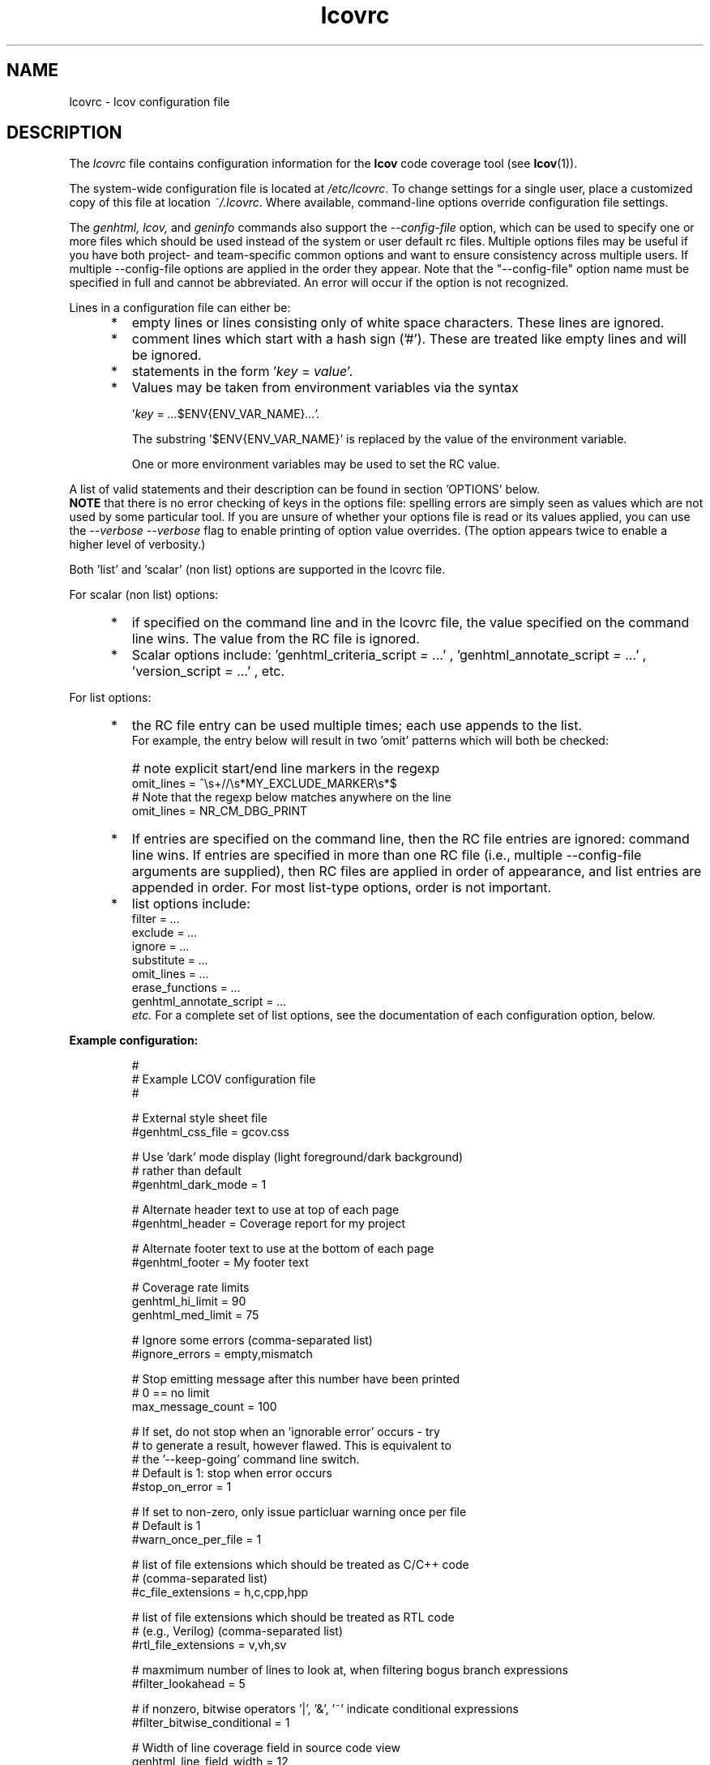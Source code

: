 .TH lcovrc 5 "LCOV 2.0" 2023\-05\-17 "User Manuals"

.SH NAME
lcovrc \- lcov configuration file

.SH DESCRIPTION
The
.I lcovrc
file contains configuration information for the
.B lcov
code coverage tool (see
.BR lcov (1)).
.br

The system\-wide configuration file is located at
.IR /etc/lcovrc .
To change settings for a single user, place a customized copy of this file at
location
.IR ~/.lcovrc .
Where available, command\-line options override configuration file settings.

The
.I genhtml, lcov,
and
.I geninfo
commands also support the
.I \-\-config\-file
option, which can be used to specify one or more files which should be used instead of the system or user default rc files.
Multiple options files may be useful if you have both project- and team-specific common options and want to ensure consistency across multiple users.  If multiple \-\-config\-file options are applied in the order they appear.
Note that the "\-\-config\-file" option name must be specified in full and cannot be abbreviated.  An error will occur if the option is not recognized.

Lines in a configuration file can either be:
.IP "     *"
empty lines or lines consisting only of white space characters. These lines are
ignored.
.IP "     *"
comment lines which start with a hash sign ('#'). These are treated like empty
lines and will be ignored.
.IP "     *"
statements in the form
.RI ' key " = " value '.

.IP "     *"
Values may be taken from environment variables via the syntax

.RI ' key " = " ... $ENV{ENV_VAR_NAME} ...'.

.RI
The substring '$ENV{ENV_VAR_NAME}' is replaced by the value of the environment variable.

.RI
One or more environment variables may be used to set the RC value.
'key' is ignored if any of the environment variables are not set in your user environment.

.PP
A list of valid statements and their description can be found in
section 'OPTIONS' below.
.br
.B NOTE
that there is no error checking of keys in the options file:  spelling errors
are simply seen as values which are not used by some particular tool.
If you are unsure of whether your options file is read or its values
applied, you can use the
.I \-\-verbose \-\-verbose
flag to enable printing of option value overrides.
(The option appears twice to enable a higher level of verbosity.)

Both 'list' and 'scalar' (non list) options are supported in the lcovrc file.

For scalar (non list) options:
.IP "     *"
if specified on the command line and in the lcovrc file, the value specified on the command line wins.
The value from the RC file is ignored.
.IP "     *"
Scalar options include:
.RI 'genhtml_criteria_script " = " ...'
,
.RI 'genhtml_annotate_script " = " ...'
,
.RI 'version_script " = " ...'
, etc.
.PP
.PP

.PP
For list options:
.IP "     *"
the RC file entry can be used multiple times; each use appends to the list.
.br
For example, the entry below will result in two 'omit' patterns which will both be checked:
.IP "      "
# note explicit start/end line markers in the regexp
.br
omit_lines = ^\\s+//\\s*MY_EXCLUDE_MARKER\\s*$
.br
# Note that the regexp below matches anywhere on the line
.br
omit_lines = NR_CM_DBG_PRINT

.IP "     *"
If entries are specified on the command line, then the RC file entries are ignored:  command line wins.
If entries are specified in more than one RC file (i.e., multiple \-\-config\-file arguments are supplied), then RC files are applied in order of appearance, and list entries are appended in order.  For most list-type options, order is not important.


.IP "     *"
list options include:
.br
.RI "    filter = " ...
.br
.RI "    exclude = " ...
.br
.RI "    ignore = " ...
.br
.RI "    substitute = " ...
.br
.RI "    omit_lines = " ...
.br
.RI "    erase_functions = " ...
.br
.RI "    genhtml_annotate_script = " ...
.br
.I etc.
For a complete set of list options, see the documentation of each configuration option, below.
.PP

.PP
.PP

.B Example configuration:
.IP
#
.br
# Example LCOV configuration file
.br
#
.br

# External style sheet file
.br
#genhtml_css_file = gcov.css
.br

# Use 'dark' mode display (light foreground/dark background)
.br
# rather than default
.br
#genhtml_dark_mode = 1
.br

# Alternate header text to use at top of each page
.br
#genhtml_header = Coverage report for my project

.br

# Alternate footer text to use at the bottom of each page
.br
#genhtml_footer = My footer text
.br

# Coverage rate limits
.br
genhtml_hi_limit = 90
.br
genhtml_med_limit = 75
.br

# Ignore some errors (comma-separated list)
.br
#ignore_errors = empty,mismatch
.br

# Stop emitting message after this number have been printed
.br
# 0 == no limit
.br
max_message_count = 100

.br
# If set, do not stop when an 'ignorable error' occurs - try
.br
#  to generate a result, however flawed.  This is equivalent to
.br
#  the '--keep-going' command line switch.
.br
# Default is 1:  stop when error occurs
.br
#stop_on_error = 1

# If set to non-zero, only issue particluar warning once per file
.br
# Default is 1
.br
#warn_once_per_file = 1

# list of file extensions which should be treated as C/C++ code
.br
# (comma-separated list)
.br
#c_file_extensions = h,c,cpp,hpp
.br

# list of file extensions which should be treated as RTL code
.br
# (e.g., Verilog) (comma-separated list)
.br
#rtl_file_extensions = v,vh,sv
.br

# maxmimum number of lines to look at, when filtering bogus branch expressions
.br
#filter_lookahead = 5
.br

# if nonzero, bitwise operators '|', '&', '~' indicate conditional expressions
.br
#filter_bitwise_conditional = 1
.br

# Width of line coverage field in source code view
.br
genhtml_line_field_width = 12
.br

# Width of branch coverage field in source code view
.br
genhtml_branch_field_width = 16
.br

# width of 'owner' field in source code view - default is 20
.br
genhtml_owner_field_width = 20
.br
# width of 'age' field in source code view - default is 5
.br
genhtml_age_field_width = 5
.br

# Width of overview image
.br
genhtml_overview_width = 80
.br

# Resolution of overview navigation
.br
genhtml_nav_resolution = 4
.br

# Offset for source code navigation
.br
genhtml_nav_offset = 10
.br

# Do not remove unused test descriptions if non\-zero
.br
genhtml_keep_descriptions = 0
.br

# Do not remove prefix from directory names if non\-zero
.br
genhtml_no_prefix = 0
.br

# Do not create source code view if non\-zero
.br
genhtml_no_source = 0
.br

# Specify size of tabs
.br
genhtml_num_spaces = 8
.br

# Highlight lines with converted\-only data if non\-zero
.br
genhtml_highlight = 0
.br

# Include color legend in HTML output if non\-zero
.br
genhtml_legend = 0
.br

# Include HTML file at start of HTML output
.br
#genhtml_html_prolog = prolog.html
.br

# Include HTML file at end of HTML output
.br
#genhtml_html_epilog = epilog.html
.br

# Use custom HTML file extension
.br
#genhtml_html_extension = html
.br

# Compress all generated html files with gzip.
.br
#genhtml_html_gzip = 1
.br

# Include sorted overview pages
.br
genhtml_sort = 1
.br

# Display coverage data in hierarchical directory structure
.br
# (rather than flat/3 level)
.br
#genhtml_hierarchical = 1
.br

# Display coverage data using 'flat' view
.br
#genhtml_flat_view = 1
.br

# Specify the character set of all generated HTML pages
.br
genhtml_charset=UTF\-8
.br

# Allow HTML markup in test case description text if non\-zero
.br
genhtml_desc_html=0
.br

# Specify the precision for coverage rates
.br
#genhtml_precision=1
.br

# Show missed counts instead of hit counts
.br
#genhtml_missed=1
.br

# If set, suppress list of aliases in function detail table
.br
#suppress_function_aliases = 1
.br

# If set, derive function end line from line coverpoint data - default ON
.br
#derive_function_end_line = 1
.br

# Maximum size of function (number lines) which will be checked by '--filter trivial'
.br
#trivial_function_threshold = 5
.br

# Demangle C++ symbols
.br
# Call multiple times to specify command and command line arguments
.br
#  ('-Xlinker'-like behaviour)
.br
#demangle_cpp = c++filt
.br

# Name of the tool used for demangling C++ function names
.br
# This argument is deprecated - please use demangle_cpp' instead
.br
#genhtml_demangle_cpp_tool = c++filt
.br

# Specify extra parameters to be passed to the demangling tool
.br
#  this argument is deprecated - use Xlinker-like demangle_cpp
.br
#  paramter instead
.br
#genhtml_demangle_cpp_params = ""
.br

# Location of the gcov tool
.br
#geninfo_gcov_tool = gcov
.br

# Adjust test names if non\-zero
.br
#geninfo_adjust_testname = 0
.br

# Ignore testcase names in .info file
forget_testcase_names = 0

# Calculate and/or compute checksum for each line if non\-zero
.br
checksum = 0
.br

# Enable libtool compatibility mode if non\-zero
.br
geninfo_compat_libtool = 0
.br

# Specify whether to capture coverage data for external source
.br
# files
.br
#geninfo_external = 1
.br

# Use gcov's --all-blocks option if non-zero
.br
#geninfo_gcov_all_blocks = 1
.br

# Adjust 'executed' non-zero hit count of lines which contain no branches
.br
# and have attribute '"unexecuted_blocks": true'
.br
#geninfo_unexecuted_blocks = 0
.br

# Specify compatibility modes (same as \-\-compat option
.br
# of geninfo)
.br
#geninfo_compat = libtool=on, hammer=auto, split_crc=auto
.br

# Adjust path to source files by removing or changing path
.br
# components that match the specified pattern (Perl regular
.br
# expression format)
.br
#geninfo_adjust_src_path = /tmp/build => /usr/src

# Specify if geninfo should try to automatically determine
.br
# the base-directory when collecting coverage data.
.br
geninfo_auto_base = 1
.br

# Use gcov intermediate format? Valid values are 0, 1, auto
.br
geninfo_intermediate = auto
.br

# Specify if exception branches should be excluded from branch coverage.
.br
no_exception_branch = 0
.br

# Directory containing gcov kernel files
.br
lcov_gcov_dir = /proc/gcov
.br

# Location for temporary directories
.br
lcov_tmp_dir = /tmp
.br

# Show full paths during list operation if non\-zero
.br
lcov_list_full_path = 0
.br

# Specify the maximum width for list output. This value is
.br
# ignored when lcov_list_full_path is non\-zero.
.br
lcov_list_width = 80
.br

# Specify the maximum percentage of file names which may be
.br
# truncated when choosing a directory prefix in list output.
.br
# This value is ignored when lcov_list_full_path is non\-zero.
.br
lcov_list_truncate_max = 20

# Specify if function coverage data should be collected, processed, and
.br
# displayed.
.br
function_coverage = 1
.br

# Specify if branch coverage data should be collected, processed, and
.br
# displayed.
.br
branch_coverage = 0
.br

# Ask LCOV to return non-zero exit code if line coverage is
.br
# below specified threshold percentage.
.br
lcov_fail_under_lines = 97.5
.br

# Specify JSON module to use, or choose best available if
.br
# set to auto
.br
lcov_json_module = auto
.br

# Specify maximum number of parallel slaves
.br
# default: 1 (no parallelism)
.br
#parallel = 1
.br

.br
# Specify maximum memory to use during parallel processing, in Mb.
.br
# Do not fork if estimated memory consumption exceeds this number.
.br
# default: 0 (no limit)
.br
#memory = 1024
.br
.br
# Character used to split list-type parameters
.br
#  \- for example, the list of "--ignore_errors source,mismatch"
.br
# default: , (comma)
.br
#split_char = ,
.br


.br
# use case insensitive compare to find matching files, for include/exclude
.br
#  directives, etc
.br
#case_insensitive = 0
.br

.br
# override line default line exclusion regexp
.br
#lcov_excl_line = LCOV_EXCL_LINE
.br

.br
# overide branch exclusion regexp
.br
#lcov_excl_br_line = LCOV_EXCL_BR_LINE
.br

.br
# override exception branch exclusion regexp
.br
#lcov_excl_exception_br_line = LCOV_EXCL_EXCEPTION_BR_LINE
.br

.br
# override start of exclude region regexp
.br
#lcov_excl_start = LCOV_EXCL_START
.br

.br
# override end of exclude region regexp
.br
#lcov_excl_stop = LCOV_EXCL_STOP
.br

.br
# override start of branch exclude region regexp
.br
#lcov_excl_br_start = LCOV_EXCL_BR_START
.br

.br
# override start of exclude region regexp
.br
#lcov_excl_br_stop = LCOV_EXCL_BR_STOP
.br

.br
# override start of exclude region regexp
.br
#lcov_excl_exception_br_start = LCOV_EXCL_EXCEPTION_BR_START
.br

.br
# override start of exclude region regexp
.br
#lcov_excl_exception_br_stop = LCOV_EXCL_EXCEPTION_BR_STOP

.PP

.SH OPTIONS

.BR genhtml_css_file " ="
.I filename
.IP
Specify an external style sheet file. Use this option to modify the appearance of the HTML output as generated by
.BR genhtml .
During output generation, a copy of this file will be placed in the output
directory.
.br

This option corresponds to the \-\-css\-file command line option of
.BR genhtml .
.br

By default, a standard CSS file is generated.
.PP

.BR genhtml_header " ="
.I string
.IP

Specify header text to use ta top of each HTML page.
.br

This option corresponds to the \-\-header\-title command line option of
.BR genhtml .
.br
Default is "LCOV - (differential )? coverage report"

.PP

.BR genhtml_footer " ="
.I string
.IP
Specify footer text to use at bottom of each HTML page.
.br

This option corresponds to the \-\-footer command line option of
.BR genhtml .
.br

Default is LCOV tool version string.

.PP

.BR genhtml_dark_mode " ="
.IR  0 | 1
.IP
If non-zero, display using light text on dark background rather than dark text on light background.
.br

This option corresponds to the \-\-dark\-mode command line option of
.BR genhtml .
.br

By default, a 'light' palette is used.
.PP

.BR genhtml_hi_limit "  ="
.I hi_limit
.br
.BR genhtml_med_limit " ="
.I med_limit
.br
.IP
Specify coverage rate limits for classifying file entries. Use this option to
modify the coverage rates (in percent) for line, function and branch coverage at
which a result is classified as high, medium or low coverage. This
classification affects the color of the corresponding entries on the overview
pages of the HTML output:
.br

High:   hi_limit  <= rate <= 100        default color: green
.br
Medium: med_limit <= rate < hi_limit    default color: orange
.br
Low:    0         <= rate < med_limit   default color: red
.br

Defaults are 90 and 75 percent.

There are also options to configure different thresholds for line, branch, and function coverages.  See below.
.PP

.BR genhtml_line_hi_limit "  ="
.I line_hi_limit
.br
.BR genhtml_line_med_limit " ="
.I line_med_limit
.br
.IP
Specify specific threshold for line coverage limits used to decide whether a particular line coverage percentage is classified as high, medium, or low coverage.
If the line-specific values are not specified, then the default
.I genhtml_med_limit
or
.I genhtml_hi_limit
values are used.
.PP

.BR genhtml_branch_hi_limit "  ="
.I branch_hi_limit
.br
.BR genhtml_branch_med_limit " ="
.I branch_med_limit
.br
.IP
Specify specific threshold for branch coverage limits used to decide whether a particular branch coverage percentage is classified as high, medium, or low coverage.
If the branch-specific values are not specified, then the default
.I genhtml_med_limit
or
.I genhtml_hi_limit
values are used.
.PP

.BR genhtml_function_hi_limit "  ="
.I function_hi_limit
.br
.BR genhtml_function_med_limit " ="
.I function_med_limit
.br
.IP
Specify specific threshold for function coverage limits used to decide whether a particular function coverage percentage is classified as high, medium, or low coverage.
If the function-specific values are not specified, then the default
.I genhtml_med_limit
or
.I genhtml_hi_limit
value is used.
.PP

.BR rtl_file_extensions " ="
.IR str[,str]+
.IP
Specify a comma-separated list of file extensions which should be assumed to be RTL code (e.g., Verilog).
.br

If not specified, the default set is 'v,vh,sv,vhdl?'.
There is no command line option equivalent.
.br
This option is used by genhtml and lcov.

.PP

.BR c_file_extensions " ="
.IR str[,str]+
.IP
Specify a comma-separated list of file extensions which should be assumed to be C/C++ code.
.br

If not specified, the default set is 'c,h,i,C,H,I,icc,cpp,cc,cxx,hh,hpp,hxx'.
If you want all files to be treated as C/C++ code, you can use:
.I c_file_extensions = .*

This parameter must be set from the lcovrc file or via the
.I \-\-rc name=value
command line option; note that you may need to protect the value from shell expansion in the latter case.
.br


.PP

.BR filter_lookahead " ="
.IR integer
.IP
Specify the maximum number of lines to look at when filtering bogus branch expressions.
A larger number may catch more cases, but will increase execution time.
.br

If not specified, the default set is 10.
There is no command line option equivalent.
.br
This option is used by genhtml and lcov.

.PP

.BR filter_bitwise_conditional " ="
.IR 0|1
.IP
If set to non-zero value, bogus branch filtering will assume that expressions containing  bitwise operators '&', '|', '~' are conditional expressions - and will not filter them out.
.br

If not specified, the default set is 0 (do not treat them as conditional).
There is no command line option equivalent.
.br
This option is used by genhtml and lcov.

.PP

.BR ignore_errors " ="
.IR message_type(,message_type)*
.IP
Specify a  message type which should be ignored.
.br

This option can be used multiple times in the lcovrc file to ignore multiple message types.

This option is equivalent to the \-\-ignore\-errors option to geninfo, genhtml, or lcov.  Note that the lcovrc file message list is not applied (those messages NOT ignored) if the '\-\-ignore\-errors' command line option is specified.
.br
This option is used by genhtml, lcov, and geninfo.

.PP

.BR max_message_count " ="
.IR integer
.IP
Set the maximum number of warnings of any particular type which should be emitted. This can be used to reduce the size of log files.
.br

No more warnings will be printed after this number is reached.  0 (zero) is interpreted as 'no limit'.
.br
This option is used by genhtml, lcov, and geninfo.

.PP

.BR stop_on_error " = "
.IR 0|1
.IP
If set to 0, tell the tools to ignore errors and keep going to try to generate a result - however flawed or incomplete that result might be.
Note that ignoring some errors may lead to other errors.
.br
The tool will return a non-zero exit code if one or more errors are detected
during execution when
.I stop_on_error
is disabled.  That is, the tool will continue execution in the presence
of errors but will return an exit status.

.br

This is equivalent to the
.I '\-\-keep\-going'
command line option.

Default is 1:  stop when error occurs.

If the
.I 'ignore_error msgType'
option is also used, then those messages will be treated as warnings rather than errors (or will be entirely suppressed if the message type appears multiple times in the ignore_messages option).  Warnings do not cause a non-zero exit status.

This option is used by genhtml, lcov, and geninfo.


.PP

.BR warn_once_per_file " = "
.IR 0|1
.IP
If set to 1, tell the tools to emit certain errors only once per file
(rather than multiple times, if the issue occurs multiple times in the same
file).

Default is 1:  do not report additional errors.

This option is used by genhtml, lcov, and geninfo.

.PP

.BR genhtml_line_field_width " ="
.I number_of_characters
.IP
Specify the width (in characters) of the source code view column containing
line coverage information.
.br

Default is 12.
.PP

.BR genhtml_branch_field_width " ="
.I number_of_characters
.IP
Specify the width (in characters) of the source code view column containing
branch coverage information.
.br

Default is 16.
.PP

.BR genhtml_owner_field_width " ="
.I number_of_characters
.IP
Specify the width (in characters) of the source code view column containing
owner information (as reported by your annotation script.  This option has an effect only if you are using a source annotation script:  see the \-\-annotation-script option in the genhtml man page.
.br

Default is 20.
.PP

.BR genhtml_age_field_width " ="
.I number_of_characters
.IP
Specify the width (in characters) of the source code view column containing
age of the corresponding block (as reported by your annotation script).   This option has an effect only if you are using a source annotation script:  see the \-\-annotation-script option in the genhtml man page.
.br

Default is 5.
.PP

.BR genhtml_frames " ="
.I 0 | 1
.IP
Specify whether source detail view should contain a navigation image.
See the
.I \-\-frame
entry in the
.B genhtml
man page.
.PP

.BR genhtml_overview_width " ="
.I pixel_size
.IP
Specify the width (in pixel) of the overview image created when generating HTML
output using the \-\-frames option of
.BR genhtml .
.br

Default is 80.
.PP

.BR genhtml_nav_resolution " ="
.I lines
.IP
Specify the resolution of overview navigation when generating HTML output using
the \-\-frames option of
.BR genhtml .
This number specifies the maximum difference in lines between the position a
user selected from the overview and the position the source code window is
scrolled to.
.br

Default is 4.
.PP


.BR genhtml_nav_offset " ="
.I lines
.IP
Specify the overview navigation line offset as applied when generating HTML
output using the \-\-frames option of
.BR genhtml.
.br

Clicking a line in the overview image should show the source code view at
a position a bit further up, so that the requested line is not the first
line in the window.  This number specifies that offset.
.br

Default is 10.
.PP


.BR genhtml_keep_descriptions " ="
.IR 0 | 1
.IP
If non\-zero, keep unused test descriptions when generating HTML output using
.BR genhtml .
.br

This option corresponds to the \-\-keep\-descriptions option of
.BR genhtml .
.br

Default is 0.
.PP

.BR genhtml_no_prefix " ="
.IR 0 | 1
.IP
If non\-zero, do not try to find and remove a common prefix from directory names.
.br

This option corresponds to the \-\-no\-prefix option of
.BR genhtml .
.br

Default is 0.
.PP

.BR genhtml_no_source " ="
.IR 0 | 1
.IP
If non\-zero, do not create a source code view when generating HTML output using
.BR genhtml .
.br

This option corresponds to the \-\-no\-source option of
.BR genhtml .
.br

Default is 0.
.PP

.BR genhtml_num_spaces " ="
.I num
.IP
Specify the number of spaces to use as replacement for tab characters in the
HTML source code view as generated by
.BR genhtml .
.br

This option corresponds to the \-\-num\-spaces option of
.BR genhtml .
.br

Default is 8.

.PP

.BR genhtml_highlight " ="
.IR 0 | 1
.IP
If non\-zero, highlight lines with converted\-only data in
HTML output as generated by
.BR genhtml .
.br

This option corresponds to the \-\-highlight option of
.BR genhtml .
.br

Default is 0.
.PP

.BR genhtml_legend " ="
.IR 0 | 1
.IP
If non\-zero, include a legend explaining the meaning of color coding in the HTML
output as generated by
.BR genhtml .
.br

This option corresponds to the \-\-legend option of
.BR genhtml .
.br

Default is 0.
.PP

.BR genhtml_html_prolog " ="
.I filename
.IP
If set, include the contents of the specified file at the beginning of HTML
output.

This option corresponds to the \-\-html\-prolog option of
.BR genhtml .
.br

Default is to use no extra prolog.
.PP

.BR genhtml_html_epilog " ="
.I filename
.IP
If set, include the contents of the specified file at the end of HTML output.

This option corresponds to the \-\-html\-epilog option of
.BR genhtml .
.br

Default is to use no extra epilog.
.PP

.BR genhtml_html_extension " ="
.I extension
.IP
If set, use the specified string as filename extension for generated HTML files.

This option corresponds to the \-\-html\-extension option of
.BR genhtml .
.br

Default extension is "html".
.PP

.BR genhtml_html_gzip " ="
.IR 0 | 1
.IP
If set, compress all html files using gzip.

This option corresponds to the \-\-html\-gzip option of
.BR genhtml .
.br

Default extension is 0.
.PP

.BR genhtml_sort " ="
.IR 0 | 1
.IP
If non\-zero, create overview pages sorted by coverage rates when generating
HTML output using
.BR genhtml .
.br

This option can be set to 0 by using the \-\-no\-sort option of
.BR genhtml .
.br

Default is 1.
.PP

.BR genhtml_hierarchical " ="
.IR 0 | 1
.IP
If non\-zero, the HTML report will follow the hierarchical directory structure of the source code.
.br

This option is equivalent to using the \-\-hierarchical command line option of
.BR genhtml .
'Hierarchical' and 'flat' views are mutually exclusive.
.br

Default is 0.
.PP

.BR genhtml_flat_view " ="
.IR 0 | 1
.IP
If non\-zero, the top-level HTML table will contain all of the files in the project and there will be no intermediate directory pages.
.br

This option is equivalent to using the \-\-flat command line option of
.BR genhtml .
'Hierarchical' and 'flat' views are mutually exclusive.
.br

Default is 0.
.PP

.BR genhtml_show_navigation " ="
.IR 0 | 1
.IP
If non\-zero, the 'source code' view summary table will contain hyperlinks from the number to the first source line in the corresponding category ('Hit' or 'Not hit') in the non-differential coverage report.
Source code hyperlinks are always enabled in differential coverage reports.
.br

This option is equivalent to using the \-\-show\-navigation command line option of
.BR genhtml .
.br

Default is 0.
.PP

.BR genhtml_show_function_proportion " ="
.IR 0 | 1
.IP

If nonzero, add column to "function coverage detail" table to show the proportion of lines and branches within the function which are exercised.
.br

This option is equivalent to using the \-\-show\-proportion command line option of
.BR genhtml .
.br

Default is 0.
.PP

.BR genhtml_charset " ="
.I charset
.IP
Specify the character set of all generated HTML pages.
.br

Use this option if the source code contains characters which are not
part of the default character set. Note that this option is ignored
when a custom HTML prolog is specified (see also
.BR genhtml_html_prolog ).
.br

Default is UTF-8.
.PP

.BR demangle_cpp " ="
.IR c++filt
.IP
If set, this option tells genhtml/lcov/geninfo to demangle C++ function names  in function overviews,
and gives the name of the tool used for demangling.
Set this option to one if you want to convert C++ internal function
names to human readable format for display on the HTML function overview
page.

If the
.I demangle_cpp
option is used multiple times, then the arguments are concatenated when the callback
is executed - similar to how the gcc
.I \-Xlinker
parameter works.  This provides a possibly easier way to pass arguments to
your tool, without requiring a wrapper script.
In that case, your callback will be executed as:
.I | tool\-0 'tool\-1; ...
Arguments are quoted when passed to
the shell, in order to handle parameters which contain spaces.

Note that the demangling tool is called via a pipe, and is expected to read from stdin and write to stdout.

This option corresponds to the \-\-demangle\-cpp command line option of
.BR genhtml .
.br

Default is not set (C++ demangling is diabled).
.PP

.BR genhtml_demangle_cpp_tool " ="
.I path_to_c++filt
.IP
Specify the location of the demangle tool (see
.BR c++filt (1))
used to convert C++ internal function names to human readable format
for display on the HTML function overview page.

This option is deprecated and will be removed from a future lcov release.
Please use
.I demangle_cpp = path_to_c++filt
instead.

.PP

.BR genhtml_demangle_cpp_params " ="
.I parameters
.IP
Specify extra parameters to be passed to the demangling tool

Use this option if your environment requires additional parameters such
as --no-strip-underscore for correctly demangling C++ internal function
names. See also
.BR c++filt (1)).
.br

This argument is deprecated.  Please use the Xlinker-like
.I demangle_cpp
argument instead.

.PP

.BR genhtml_desc_html " ="
.IR 0 | 1
.IP
If non-zero, test case descriptions may contain HTML markup.

Set this option to one if you want to embed HTML markup (for example to
include links) in test case descriptions. When set to zero, HTML markup
characters will be escaped to show up as plain text on the test case
description page.
.br

Default is 0.
.PP

.BR genhtml_precision " ="
.IR  1 | 2 | 3 | 4
.IP
Specify how many digits after the decimal-point should be used for
displaying coverage rates.
.br

Default is 1.
.PP
.BR genhtml_missed " ="
.IR  0 | 1
.IP
If non-zero, the count of missed lines, functions, or branches is shown
as negative numbers in overview pages.
.br

Default is 0.
.PP

.BR suppress_function_aliases " ="
.IR  0 | 1
.IP
If non-zero, do not show aliases in the function detail table.
See the genhtml man page for more details.
.br

Default is 0.
.PP

.BR derive_function_end_line " ="
.IR  0 | 1
.IP
If non-zero, use 'line' coverage data to deduce the end line of each function
definition.  This is useful when excluding certain functions from your coverage report.  See the
.I \-\-erase\-functions,
.I \-\-filter trivial
and
.I  \-\-show\-proportion
options.

This option is not required if you are using gcc/9 or newer; these versions report function begin/end lines directly.

Note that end lines are derived only for C/C++ files; see the
.I c_file_extensions
setting, above, for the list of extensions used to identify these files.
.br

Default is 1.
.PP

.BR trivial_function_threshold " ="
.IR  integer
.IP
Set the maxmimum size of function (in number of lines) which will be checked
by
.I \-\-filter trivial filter.
.br

Default is 5.
.PP

.
.BR geninfo_gcov_tool " ="
.I path_to_gcov
.IP
Specify the location of the gcov tool (see
.BR gcov (1))
which is used to generate coverage information from data files.
.br

This option can be used multiple times - e.g., to add arguments to the gcov
callback.  See the geninfo man page for details.

.PP

.BR geninfo_adjust_testname " ="
.IR 0 | 1
.IP
If non\-zero,  adjust test names to include operating system information
when capturing coverage data.
.br

Default is 0.
.PP

.BR forget_testcase_names " ="
.IR 0 | 1
.IP
If non\-zero, ignore testcase names in .info file.
This may improve performance and reduce memory consumption if user does
not need per-testcase coverage summary in coverage reports.

This is equivalent to the "\-\-forget\-test\-names" lcov/genhtml option.
.br

Default is 0.
.PP

.BR geninfo_checksum " ="
.IR 0 | 1
.br
.BR checksum " ="
.IR 0 | 1
.IP
If non\-zero, generate source code checksums when capturing coverage data.
Checksums are useful to prevent merging coverage data from incompatible
source code versions but checksum generation increases the size of coverage
files and the time used to generate those files.
.br

The backward compatible
.I geninfo_checksum
option is deprecated.  Please use
.I checksum
instead.  The new option is preferred as it is more clear that the option is used by lcov and genhtml as well as geninfo,
.br

This option can be overridden by the \-\-checksum and \-\-no\-checksum command line
options.
.br

Default is 0.

Note that this options is somewhat subsumed by the
.I version_script
option - which does something similar, but at the 'whole file' level.

.PP

.BR geninfo_compat_libtool " ="
.IR 0 | 1
.IP
If non\-zero, enable libtool compatibility mode. When libtool compatibility
mode is enabled, lcov will assume that the source code relating to a .da file
located in a directory named ".libs" can be found in its parent directory.
.br

This option corresponds to the \-\-compat\-libtool and \-\-no\-compat\-libtool
command line option of
.BR geninfo .
.br

Default is 1.
.PP

.BR geninfo_external " ="
.IR 0 | 1
.IP
If non\-zero, capture coverage data for external source files.

External source files are files which are not located in one of the directories
(including sub-directories)
specified by the \-\-directory or \-\-base\-directory options of
.BR lcov / geninfo .

Default is 1.
.PP

.BR geninfo_gcov_all_blocks " ="
.IR 0 | 1
.IP
If non\-zero, call the gcov tool with option --all-blocks.

Using --all-blocks will produce more detailed branch coverage information for
each line. Set this option to zero if you do not need detailed branch coverage
information to speed up the process of capturing code coverage or to work
around a bug in some versions of gcov which will cause it to endlessly loop
when analyzing some files.

Default is 1.
.PP

.BR geninfo_unexecuted_blocks " ="
.IR 0 | 1
.IP
If non\-zero, adjust the 'hit' count of lines which have attribute
.I "unexecuted_block": true
but which contain no branches and have a non-zero count.
Assume that these lines are not executed.

Note that this option is effective only for gcov versions 9 and newer.

Default is 0.
.PP

.BR geninfo_compat " ="
.IR mode = value [, mode = value ,...]
.IP
Specify that geninfo should enable one or more compatibility modes
when capturing coverage data.

This option corresponds to the \-\-compat command line option of
.BR geninfo .

Default is 'libtool=on, hammer=auto, split_crc=auto'.
.PP

.BR geninfo_adjust_src_path " ="
.IR pattern " => " replacement
.br
.BR geninfo_adjust_src_path " ="
.I pattern
.IP
Adjust source paths when capturing coverage data.

Use this option in situations where geninfo cannot find the correct
path to source code files of a project. By providing a
.I pattern
in Perl regular expression format (see
.BR perlre (1))
and an optional replacement string, you can instruct geninfo to
remove or change parts of the incorrect source path.

.B Example:
.br

1. When geninfo reports that it cannot find source file
.br

    /path/to/src/.libs/file.c
.br

while the file is actually located in
.br

    /path/to/src/file.c
.br

use the following parameter:
.br

    geninfo_adjust_src_path = /.libs

This will remove all "/.libs" strings from the path.

2. When geninfo reports that it cannot find source file
.br

    /tmp/build/file.c
.br

while the file is actually located in
.br

    /usr/src/file.c
.br

use the following parameter:
.br

    geninfo_adjust_src_path = /tmp/build => /usr/src
.br

This will change all "/tmp/build" strings in the path to "/usr/src".
.PP

.BR source_directory " ="
.IR dirname
.IP

Add 'dirname' to the list of places to look for source files.
Also see the
.I \-\-source\-directory
entry in the
.B lcov, geninfo,
and
.B genhtml
man pages.
.br

For relative source file paths
.I e.g.,
found in some
.IR tracefile
or in gcov output,
first look for the path from 'cwd' (where genhtml was
invoked) and
then from each alternate directory name in the order specified.
The first location matching location is used.

This option can be specified multiple times, to add more directories to the source search path.

Note that the command line option overrides the RC file entries (if any).
.PP

.BR build_directory " ="
.IR dirname
.IP

Add 'dirname' to the list of places to look for matching GCNO files.
See the the
.I \-\-build\-directory
description in the
.B geninfo
man page.
.br

This option can be specified multiple times, to add more directories to the source search path.

Note that the command line option overrides the RC file entries (if any).
.PP

.BR geninfo_auto_base " ="
.IR 0 | 1
.IP
If non\-zero, apply a heuristic to determine the base directory when
collecting coverage data.
.br

Use this option when using geninfo on projects built with libtool or
similar build environments that work with multiple base directories,
i.e. environments, where the current working directory when invoking the
compiler is not the same directory in which the source code file is
located, and in addition, is different between files of the same project.
.br

Default is 1.
.PP

.BR geninfo_intermediate " ="
.IR 0 | 1 | auto
.IP
Specify whether to use gcov intermediate format
.br

Use this option to control whether geninfo should use the gcov intermediate
format while collecting coverage data. The use of the gcov intermediate format
should increase processing speed. It also provides branch coverage data when
using the \-\-initial command line option.
.br

Valid values are 0 for off, 1 for on, and "auto" to let geninfo automatically
use immediate format when supported by gcov.
.br

Default is "auto".
.PP

.BR geninfo_no_exception_branch " ="
.IR 0 | 1
.br
.BR no_exception_branch " ="
.IR 0 | 1
.IP
Specify whether to exclude exception branches from branch coverage.
Whether C++ exception branches are identified and removed is dependent on your compiler/toolchain correctly marking them in the generated coverage data.

This option is used by lcov, geninfo, genhtml.

The backward compatible
.I geninfo_no_exception_branch
option is deprecated.  Please use
.I no_exception_branch
instead.  The new option is preferred as it is more clear that the option is used by lcov and genhtml as well as geninfo,
.br

Default is 0.
.PP

.BR geninfo_chunk_size " ="
.IR integer [%]
.IP
Specify the number of GCDA files which should be processed per-call in each child process.
This parameter affects the balance of CPU time spent in the child and thus the number of completed child processes which are queued to be merged into the parent - which then affects the queuing delay.  Higher queuing delay lowers the effective parallelism.

The default is 80% of
.I total_number_of_gcda_files / maximum_number_of_parallel_children,
the average number of files expected to be processed by each child.
See the
.I \-\-parallel
entry in the
.B geninfo
man page.

The argument may be either an integer value to be used as the chunk size or
a percentage of the average number files processed per child.

This option has no effect unless the
.I \-\-parallel
option has been specified.

.PP
.BR geninfo_interval_update " ="
.IR integer
.IP
Seet the percentage of GCDA files which should be processed between console/progress
updates.  This setting may be useful for parameter tuning and debugging apparent performance issues.

The default is 5%.

This option has no effect unless the
.I \-\-parallel
option has been specified.

.PP

.BR lcov_filter_chunk_size " ="
.IR integer [%]
.IP
Specify the number of source files which should be processed per-call in each child process when applying coverpoint filters - see the
.BR filter = ...
parameter, below.
This parameter affects the balance of CPU time spent in the child and thus the number of completed child processes which are queued to be merged into the parent - which then affects the queuing delay.  Higher queuing delay lowers the effective parallelism.

The default is 80% of
.I total_number_of_source_files / maximum_number_of_parallel_children.

The argument may be either an integer value to be used as the chunk size or
a percentage of the average number files processed per child.

This option has no effect unless the
.I \-\-parallel
option has been specified and
.BR lcov_filter_parallel
is not zero.

.PP

.BR lcov_filter_parallel " = 0 | 1"
.IP

This option specifies whether coverpoint filtering should be done serially or in parallel.  If the number of files to process is very large, then parallelization may improve performance.

This option has no effect unless the
.I \-\-parallel
option has been specified.

The default is 1 (enabled).


.PP
.BR lcov_gcov_dir " ="
.I path_to_kernel_coverage_data
.IP
Specify the path to the directory where kernel coverage data can be found
or leave undefined for auto-detection.
.br

Default is auto-detection.
.PP

.BR lcov_tmp_dir " ="
.I temp
.IP
Specify the location of a directory used for temporary files.
.br

Default is '/tmp'.
.PP

.BR lcov_list_full_path " ="
.IR 0 | 1
.IP
If non-zero, print the full path to source code files during a list operation.
.br

This option corresponds to the \-\-list\-full\-path option of
.BR lcov .
.br

Default is 0.
.PP

.BR lcov_list_max_width " ="
.IR width
.IP
Specify the maximum width for list output. This value is ignored when
lcov_list_full_path is non\-zero.
.br

Default is 80.
.PP

.BR lcov_list_truncate_max
.B " ="
.IR percentage
.IP
Specify the maximum percentage of file names which may be truncated when
choosing a directory prefix in list output. This value is ignored when
lcov_list_full_path is non\-zero.
.br

Default is 20.
.PP

.BR function_coverage " ="
.IR 0 | 1
.IP
Specify whether lcov/geninfo/genhtml should generate, process, and
display function coverage data.
.br

Turning off function coverage by setting this option to 0 can
sligly reduce memory and CPU time consumption
when lcov is collecting and processing coverage data, as well as
reduce the size of the resulting data files.
.br

This option can be overriden by the
.I \-\-function\-coverage
and
.I \-\-no\-function\-coverage
command line options.
.br


Backward-compatible RC options
.B lcov_function_coverage
and
.B genhtml_function_coverage
are supported but deprecated.  Please use the new option instead.
.br

Default is 1.
.PP

.BR branch_coverage " ="
.IR 0 | 1
.IP
Specify whether lcov/geninfo should generate, process, and display branch
coverage data.
.br

Turning off branch coverage by setting this option to 0 can reduce
memory and CPU time consumption
when lcov is collecting and processing coverage data, as well as
reduce the size of the resulting data files.
.br

This option can be overriden by the
.I \-\-branch\-coverage
and
.I \-\-no\-branch\-coverage
 command line options.
.br

Backward-compatible RC options
.B lcov_branch_coverage
and
.B genhtml_branch_coverage
are supported but deprecated.  Please use the new option instead.
.br


Default is 0.
.PP

.BR lcov_excl_line " ="
.I expression
.IP
Specify the regular expression of lines to exclude.
Line, branch, and function coverpoints are associated with lines where this regexp is found are dropped.
.br

There are at least 2 (moderately) common use cases for custom exclusion markers:
.br
- You are using multiple tools for coverage analysis, each of which has its own directives, and you don't want to complicate your source code with directives for each of them.
.br
- You want to exclude different regions/different types of code in different contexts - for example, to ignore or not ignore debug/trace code depending on your team.

Default is 'LCOV_EXCL_LINE'.
.PP

.BR lcov_excl_br_line " ="
.I expression
.IP
Specify the regular expression of lines to exclude from branch coverage.
Branch coverpoints are associated with lines where this regexp is found are dropped.  (Line and function coverpoints are not affected.)
.br

Default is 'LCOV_EXCL_BR_LINE'.
.PP

.BR lcov_excl_exception_br_line " ="
.I expression
.IP
Specify the regular expression of lines to exclude from exception branch coverage.
Exception-related Branch coverpoints associated with lines where this regexp is found are dropped.  (Line, function coverpoints are not affected.  Branch coverpoints which are not associated with exceptions are also not affected.)

Also see 'geninfo_no_exception_branch'; if nonzero, then all identified exception branches will be removed.

.br
Note that this feature requires support from your compiler - and thus may not ignore all exception-related coverpoints.
.br

Default is 'LCOV_EXCL_EXCEPTION_BR_LINE'.
.PP

.BR lcov_excl_start " ="
.IR expression
.IP
Specify the regexp mark the start of an exception region
All coverpoints within exeption regions are dropped.
.br

Default is 'LCOV_EXCL_START'.

.PP

.BR lcov_excl_stop " ="
.IR expression
.IP
Specify the regexp mark the end of an exception region
.br

Default is 'LCOV_EXCL_STOP'.

.PP

.BR lcov_excl_br_start " ="
.IR expression
.IP
Specify the regexp used to mark the start of a region where branch coverpoints are excluded.
Line and function coverpoints within the region are not excluded.
.br

Default is 'LCOV_EXCL_BR_START'.

.PP

.BR lcov_excl_br_stop " ="
.IR expression
.IP
Specify the regexp used to mark the end of a region where branch coverpoints are excluded.
.br

Default is 'LCOV_EXCL_BR_STOP'.


.PP

.BR lcov_excl_exception_br_start " ="
.IR expression
.IP
Specify the regexp used to mark the start of a region where branch coverpoints associated with exceptions are excluded.
Line, function, and non-exception branch coverpoints within the region are not excluded.

Also see 'geninfo_no_exception_branch'; if nonzero, then all identified exception branches will be removed.

Note that exception branch coverpoint identification requires support from your compiler - and thus may not ignore all exception-related coverpoints.
.br

Default is 'LCOV_EXCL_EXCEPTION_BR_START'.

.PP

.BR lcov_excl_exception_br_stop " ="
.IR expression
.IP
Specify the regexp used to mark the end of a region where exception-related branch coverpoints are excluded.
.br

Default is 'LCOV_EXCL_EXECEPTION_BR_STOP'.

.PP

.BR lcov_fail_under_lines " ="
.I percentage
.IP
Specify line coverage threshold to lcov.  If the line coverage is below this threshold, lcov will generate all the normal result files and messages, but will return a non-zero exit code.
.br

This option is equivalent to the \-\-fail\-under\-lines lcov command line argument.

.br
The default is 0 (no threshold).

.PP

.BR profile " ="
.IR filename
.IP
If set, tells genhtml, lcov, or geninfo to generate some execution
time/profile data which can be used to motivate future optimizations.
The default is unset no data generated.

.br
This option is used by genhtml, lcov, and geninfo.

.PP

.BR parallel " ="
.IR integer
.IP
Tells genhtml, lcov, or geninfo the maximum number of simultaneous processes
to use.  Zero means to use as many cores as are available on the machine.
The default is 1 (one) - which means to process sequentially (no parallelism).

.br
This option is used by genhtml, lcov, and geninfo.

.PP

.BR memory " ="
.IR integer_Mb
.IP
Tells genhtml, lcov, or geninfo the maximum memory to use during parallel processing
operations.  Effectively, the process will not fork() if this limit would be
exceeded.
Zero means that there is no limit.
The default is 0 (zero) - which that there is no explicit limit.

.br
This option is used by genhtml, lcov, and geninfo.

.PP

.BR genhtml_date_bins " ="
.IR integer[,integer..]
.IP
This option is equivalent to the "genhtml \-\-date\-bins" option.
See the genhtml man page for details.

This option can be used multiple times in the lcovrc file to set multiple cutpoints.
The cutpoints specified in the lcovrc file are appended to the cutpoints (if any) specified on the command line.

.PP

.BR genhtml_annotate_script " ="
.IR path_to_executable | parameter
.IP
This option is equivalent to the "genhtml \-\-annotate\-script" option.

This option can be used multiple times in the lcovrc file to specify both an annotation script and additional options which are passed to the script.

See the genhtml man page for details.

.PP

.BR genhtml_annotate_tooltip " ="
.IR tooltip_string
.IP

This option sets the 'tooltip' popup which appears if user hovers mouse over
the associated source code.
Note that the tooltop is generated only if the annotation-script callback
is successful and returns a commit ID other than "NONE".
Set
.I tooltip_string
to "" (empty string) to force genhtml to not produce the tooltip.

Substitutions are performed on
.I tooltip_string:

.IP "       %C:"
commit ID (from annotate callback - see
.I --anotate-script
entry in the
.B genhtml
man page)
.IP "       %U:"
commit author abbreviated name (returned by annotate callback)
.IP "       %F:"
commit author full name (returned by annotate callback)
.IP "       %D:"
commit date (as returned by annotate callback)
.IP "       %d:"
commit date with time of day removed (i.e., date part only)
.IP "       %A:"
commit age.
.IP "       %l"
source line number.

.PP


.BR genhtml_criteria_script " ="
.IR path_to_executable | parameter
.IP
This option is equivalent to the "genhtml \-\-criteria\-script" option.

This option can be used multiple times in the lcovrc file to specify both a criteria script and additional options which are passed to the script.

See the genhtml man page for details.

.PP

.BR criteria_callback_data " ="
.IR comma_separated_list
.IP
This option is used to tell genhtml whether you want date and/or owner summary
data passed back to your criteria callback.
Note that summary data is always passed.

This option can be used multiple times in the lcovrc file to specify both date and owner data should be returned, or you can specify both in a  comma-separated list.
Date and/or owner data will be returned if and only if your genhtml command
has enabled annotation.

If this option is appears multiple times in the lcovrc file; the values are combined to form the list of binning types which are passed to your callback.

See the genhtml man page for details.

.PP

.BR criteria_callback_levels " ="
.IR comma_separated_list
.IP
This option is used to tell genhtml whether criteria callbacks should occur
at the top, directory, or file level.

If this option is appears multiple times in the lcovrc file; the values are combined to form the list of report levels when your callback will be executed.

See the genhtml man page for details.

.PP

.BR check_existence_before_callback " ="
.IR 0 | 1
.IP
This option configures the tool to check that the file exists before calling
the
.I annotate-script
or
.I version-script
callback.  If set and file does not exist, a
.B source
error is triggered.  (Note that the error may be ignored - see the
.I \-\-ignore\-error
option.)

You may want to NOT check for file existence if your callback looks
up information in a non-local repository.

The default is 1 (check for file existence).

.PP

.BR version_script " ="
.IR path_to_executable | parameter
.IP
This option is equivalent to the geninfo/lcov/genhtml "\-\-version\-script" option.

This option can be used multiple times in the lcovrc file to specify both a version script and additional options which are passed to the script.

See the genhtml man page for details.

.PP

.BR resolve_script " ="
.IR path_to_executable | parameter
.IP
This option is equivalent to the geninfo/lcov/genhtml "\-\-resolve\-script" option.

This option can be used multiple times in the lcovrc file to specify both a version script and additional options which are passed to the script.

The resolve script provides a mechanism to find a
source or data file that cannot be found by simply modify paths via substituion
patterns (see
.I "substitute = replace_regexp"
above) and searching along the corresponding directory list:
.RS
.IP
.B geninfo:
the
.I "'build_directory = dirname'"
config file entry 
or
.I \-\-build\=directory
command line option, used to search for GCNO files,
.PP
.IP 
.B geninfo/genhtml/lcov:
the
.I "'source_directory = dirname'"
config file entry
or
.I \-\-source\=directory
command line option, used to searh for source files.
.PP
.RE

.RS
The resolve script is called as:
.IP
.B resolve_script
[callback_args]
.I " file_name"
.PP
If necessary, the callback can check the suffix of the filename to determine
whether it should look for either a source or data file.
.PP

The script should return either empty string (file not found/no such file) or the actual
path name.  The returned path may be either absolute or relative to CWD.
.RE
.PP

.BR filter " ="
.IR str[,str...]
.IP

This option is equivalent to the \-\-filter option to geninfo, lcov, and genhtml.
See the genhtml man page for details.

This option can be used multiple times in the lcovrc file to enable multiple filters.
The filters specified in the lcovrc file are appended to the list specified on the command line.

.br
This option is used by genhtml, lcov, and geninfo.

.PP

.BR exclude " ="
.IR glob_pattern
.IP

This option is equivalent to the \-\-exclude option to geninfo, lcov, and genhtml.
See the lcov man page for details.;

This option can be used multiple times in the lcovrc file to specify multiple patterns to exclude.
The patterns specified in the lcovrc file are appended to the list specified on the command line.

.br
This option is used by genhtml, lcov, and geninfo.

.PP

.BR include " ="
.IR glob_pattern
.IP

This option is equivalent to the \-\-include option to geninfo, lcov, and genhtml.
See the lcov man page for details.;

This option can be used multiple times in the lcovrc file to specify multiple patterns to include.
The patterns specified in the lcovrc file are appended to the list specified on the command line.

.br
This option is used by genhtml, lcov, and geninfo.

.PP

.BR substitute " ="
.IR regexp
.IP

This option is equivalent to the \-\-substitute option to geninfo, lcov, and genhtml.
See the lcov man page for details.;

This option can be used multiple times in the lcovrc file to specify multiple substitution patterns.
The patterns specified in the lcovrc file are appended to the list specified on the command line.

.br
This option is used by genhtml, lcov, and geninfo.

.PP

.BR omit_lines " ="
.IR regexp
.IP

This option is equivalent to the \-\-omit\-lines option to geninfo, lcov, and genhtml.
See the genhtml man page for details.

This option can be used multiple times in the lcovrc file to specify multiple patterns to exclude.
The patterns specified in the lcovrc file are appended to the list specified on the command line.

.br
This option is used by genhtml, lcov, and geninfo.

.PP

.BR erase_functions " ="
.IR regexp
.IP

This option is equivalent to the \-\-erase\-functions option to geninfo, lcov, and genhtml.
See the genhtml man page for details.

This option can be used multiple times in the lcovrc file to specify multiple patterns to exclude.
The patterns specified in the lcovrc file are appended to the list specified on the command line.

.br
This option is used by genhtml, lcov, and geninfo.

.PP

.BR lcov_json_module " ="
.IR module | auto
.IP
Specify the JSON module to use, or choose best available from a set of
alternatives if set to 'auto'. Note that some JSON modules are slower than
others (notably JSON::PP can be very slow compared to JSON::XS).
.br

Default is 'auto'.

.PP

.BR split_char " ="
.IR char
.IP
Specify the character (or regexp) used to split list-like parameters which have
been passed as a single string.
This parameter is useful in the case that you need want to use a multi-option
string but one or more of the options contains a comma character which would
otherwise be seen as a delimiter.
.br

Default is ',' (comma - no quotes).

.PP

.BR case_insensitive " ="
.IR [0|1]
.IP
Specify whether string comparison is case insensitive when finding matching
filenames, checking include/exclude directives, etc.
.br

Note that mixed-case or lower-case pathnames may be passed to your \-\-version\-script and \-\-annotate\-script callbacks when case-insensitive matching is used.  Your callbacks must handle potential differences in case.

Default is '0':  case sensitive matching.

.PP


.SH FILES

.TP
.I /etc/lcovrc
The system\-wide
.B lcov
configuration file.

.TP
.I ~/.lcovrc
The individual per\-user configuration file.
.PP

.SH SEE ALSO
.BR lcov (1),
.BR genhtml (1),
.BR geninfo (1),
.BR gcov (1)

